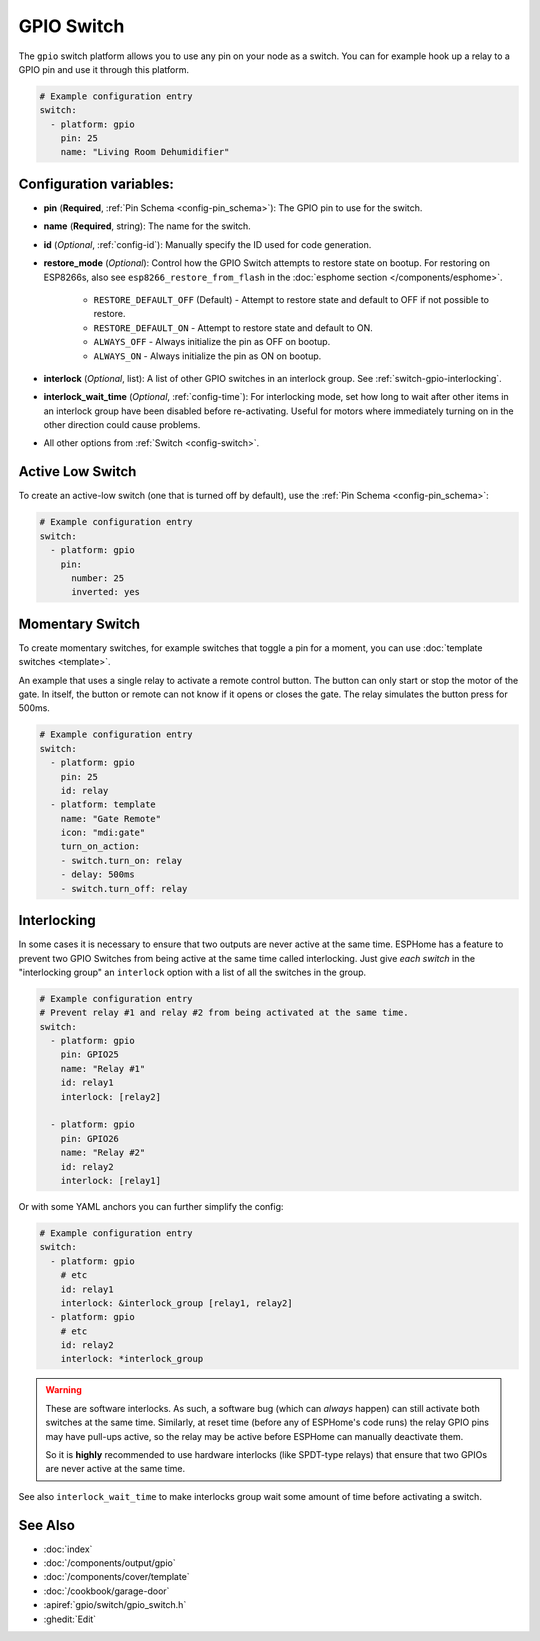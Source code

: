 GPIO Switch
===========

.. seo::
    :description: Instructions for setting up GPIO pin switches in ESPHome that control GPIO outputs.
    :image: pin.png

The ``gpio`` switch platform allows you to use any pin on your node as a
switch. You can for example hook up a relay to a GPIO pin and use it
through this platform.

.. figure:: images/gpio-ui.png
    :align: center
    :width: 80.0%

.. code-block:: yaml

    # Example configuration entry
    switch:
      - platform: gpio
        pin: 25
        name: "Living Room Dehumidifier"

Configuration variables:
------------------------

- **pin** (**Required**, :ref:`Pin Schema <config-pin_schema>`): The
  GPIO pin to use for the switch.
- **name** (**Required**, string): The name for the switch.
- **id** (*Optional*, :ref:`config-id`): Manually specify the ID used for code generation.
- **restore_mode** (*Optional*): Control how the GPIO Switch attempts to restore state on bootup.
  For restoring on ESP8266s, also see ``esp8266_restore_from_flash`` in the
  :doc:`esphome section </components/esphome>`.

    - ``RESTORE_DEFAULT_OFF`` (Default) - Attempt to restore state and default to OFF if not possible to restore.
    - ``RESTORE_DEFAULT_ON`` - Attempt to restore state and default to ON.
    - ``ALWAYS_OFF`` - Always initialize the pin as OFF on bootup.
    - ``ALWAYS_ON`` - Always initialize the pin as ON on bootup.

- **interlock** (*Optional*, list): A list of other GPIO switches in an interlock group. See
  :ref:`switch-gpio-interlocking`.
- **interlock_wait_time** (*Optional*, :ref:`config-time`): For interlocking mode, set how long
  to wait after other items in an interlock group have been disabled before re-activating.
  Useful for motors where immediately turning on in the other direction could cause problems.

- All other options from :ref:`Switch <config-switch>`.

Active Low Switch
-----------------

To create an active-low switch (one that is turned off by default), use the :ref:`Pin Schema <config-pin_schema>`:

.. code-block:: yaml

    # Example configuration entry
    switch:
      - platform: gpio
        pin:
          number: 25
          inverted: yes

Momentary Switch
----------------

To create momentary switches, for example switches that toggle a pin for a moment, you can use
:doc:`template switches <template>`.

An example that uses a single relay to activate a remote control button. The button can only
start or stop the motor of the gate. In itself, the button or remote can not know if it opens
or closes the gate. The relay simulates the button press for 500ms.

.. code-block:: yaml

    # Example configuration entry
    switch:
      - platform: gpio
        pin: 25
        id: relay
      - platform: template
        name: "Gate Remote"
        icon: "mdi:gate"
        turn_on_action:
        - switch.turn_on: relay
        - delay: 500ms
        - switch.turn_off: relay

.. figure:: images/gate-remote-ui.png
    :align: center

.. _switch-gpio-interlocking:

Interlocking
------------

In some cases it is necessary to ensure that two outputs are never active at the same time.
ESPHome has a feature to prevent two GPIO Switches from being active at the same time called
interlocking. Just give *each switch* in the "interlocking group" an ``interlock`` option
with a list of all the switches in the group.

.. code-block:: yaml

    # Example configuration entry
    # Prevent relay #1 and relay #2 from being activated at the same time.
    switch:
      - platform: gpio
        pin: GPIO25
        name: "Relay #1"
        id: relay1
        interlock: [relay2]

      - platform: gpio
        pin: GPIO26
        name: "Relay #2"
        id: relay2
        interlock: [relay1]

Or with some YAML anchors you can further simplify the config:

.. code-block:: yaml

    # Example configuration entry
    switch:
      - platform: gpio
        # etc
        id: relay1
        interlock: &interlock_group [relay1, relay2]
      - platform: gpio
        # etc
        id: relay2
        interlock: *interlock_group

.. warning::

    These are software interlocks. As such, a software bug (which can *always* happen) can still
    activate both switches at the same time. Similarly, at reset time (before any of ESPHome's code runs)
    the relay GPIO pins may have pull-ups active, so the relay may be active before ESPHome can manually
    deactivate them.

    So it is **highly** recommended to use hardware interlocks (like SPDT-type relays) that ensure
    that two GPIOs are never active at the same time.

See also ``interlock_wait_time`` to make interlocks group wait some amount of time before activating
a switch.

See Also
--------

- :doc:`index`
- :doc:`/components/output/gpio`
- :doc:`/components/cover/template`
- :doc:`/cookbook/garage-door`
- :apiref:`gpio/switch/gpio_switch.h`
- :ghedit:`Edit`
